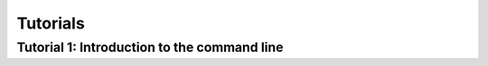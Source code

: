 Tutorials
=========


Tutorial 1: Introduction to the command line
--------------------------------------------
